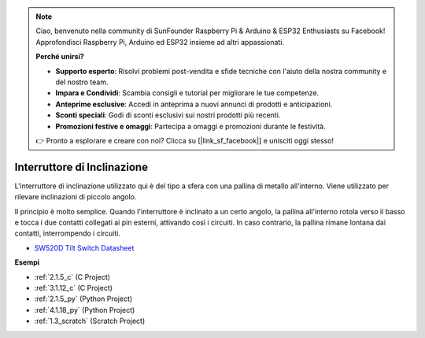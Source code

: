 .. note::

    Ciao, benvenuto nella community di SunFounder Raspberry Pi & Arduino & ESP32 Enthusiasts su Facebook! Approfondisci Raspberry Pi, Arduino ed ESP32 insieme ad altri appassionati.

    **Perché unirsi?**

    - **Supporto esperto**: Risolvi problemi post-vendita e sfide tecniche con l'aiuto della nostra community e del nostro team.
    - **Impara e Condividi**: Scambia consigli e tutorial per migliorare le tue competenze.
    - **Anteprime esclusive**: Accedi in anteprima a nuovi annunci di prodotti e anticipazioni.
    - **Sconti speciali**: Godi di sconti esclusivi sui nostri prodotti più recenti.
    - **Promozioni festive e omaggi**: Partecipa a omaggi e promozioni durante le festività.

    👉 Pronto a esplorare e creare con noi? Clicca su [|link_sf_facebook|] e unisciti oggi stesso!

.. _cpn_tilt_switch:

Interruttore di Inclinazione
=================================

.. image:: img/tilt_switch.png
    :width: 80
    :align: center

L'interruttore di inclinazione utilizzato qui è del tipo a sfera con una pallina di metallo all'interno. Viene utilizzato per rilevare inclinazioni di piccolo angolo.

Il principio è molto semplice. Quando l'interruttore è inclinato a un certo angolo, la pallina all'interno rotola verso il basso e tocca i due contatti collegati ai pin esterni, attivando così i circuiti. In caso contrario, la pallina rimane lontana dai contatti, interrompendo i circuiti.

.. image:: img/tilt_symbol.png
    :width: 600

* `SW520D Tilt Switch Datasheet <https://www.tme.com/Document/f1e6cedd8cb7feeb250b353b6213ec6c/SW-520D.pdf>`_

**Esempi**

* :ref:`2.1.5_c` (C Project)
* :ref:`3.1.12_c` (C Project)
* :ref:`2.1.5_py` (Python Project)
* :ref:`4.1.18_py` (Python Project)
* :ref:`1.3_scratch` (Scratch Project)